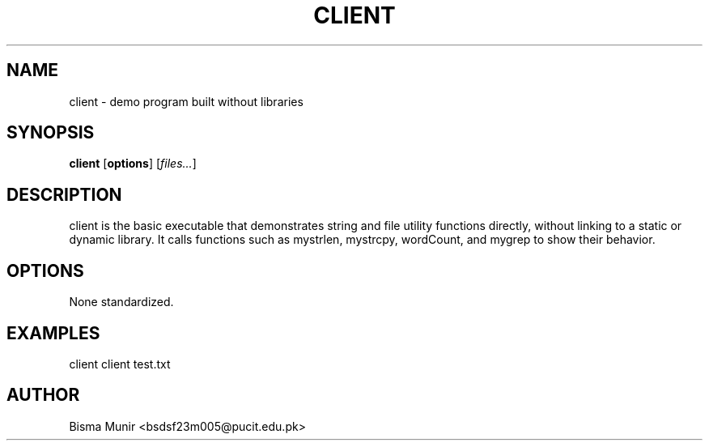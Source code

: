 .TH CLIENT 1 "2025-09-23" "libmyutils" "User Commands"
.SH NAME
client \- demo program built without libraries
.SH SYNOPSIS
.B client
[\fBoptions\fR] [\fIfiles...\fR]
.SH DESCRIPTION
client is the basic executable that demonstrates string and file utility functions
directly, without linking to a static or dynamic library. It calls functions such as
mystrlen, mystrcpy, wordCount, and mygrep to show their behavior.
.SH OPTIONS
None standardized.
.SH EXAMPLES
client
client test.txt
.SH AUTHOR
Bisma Munir <bsdsf23m005@pucit.edu.pk>

